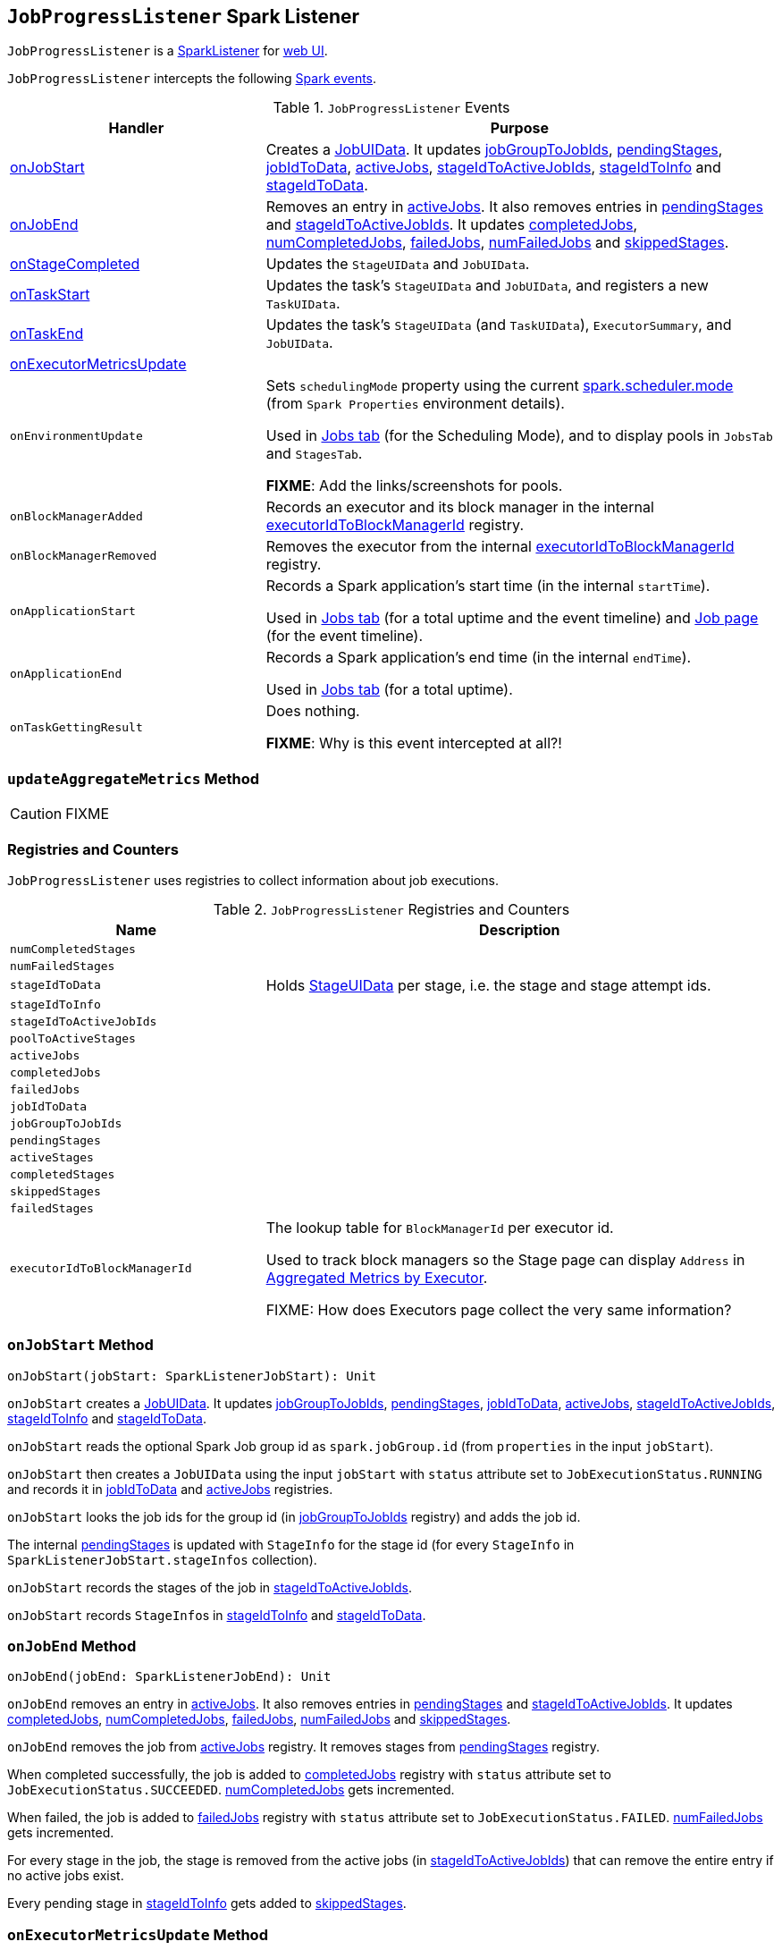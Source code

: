 == [[JobProgressListener]] `JobProgressListener` Spark Listener

`JobProgressListener` is a link:spark-SparkListener.adoc[SparkListener] for link:spark-webui.adoc[web UI].

`JobProgressListener` intercepts the following link:spark-SparkListener.adoc#SparkListenerEvent[Spark events].

.`JobProgressListener` Events
[cols="1,2",options="header",width="100%"]
|======================
| Handler | Purpose
| <<onJobStart, onJobStart>> | Creates a <<JobUIData, JobUIData>>. It updates <<jobGroupToJobIds, jobGroupToJobIds>>, <<pendingStages, pendingStages>>, <<jobIdToData, jobIdToData>>, <<activeJobs, activeJobs>>, <<stageIdToActiveJobIds, stageIdToActiveJobIds>>, <<stageIdToInfo, stageIdToInfo>> and <<stageIdToData, stageIdToData>>.

| <<onJobEnd, onJobEnd>> | Removes an entry in <<activeJobs, activeJobs>>. It also removes entries in <<pendingStages, pendingStages>> and <<stageIdToActiveJobIds, stageIdToActiveJobIds>>. It updates <<completedJobs, completedJobs>>, <<numCompletedJobs, numCompletedJobs>>, <<failedJobs, failedJobs>>, <<numFailedJobs, numFailedJobs>> and <<skippedStages, skippedStages>>.

| <<onStageCompleted, onStageCompleted>> | Updates the `StageUIData` and `JobUIData`.
| <<onTaskStart, onTaskStart>> | Updates the task's `StageUIData` and `JobUIData`, and registers a new `TaskUIData`.
| <<onTaskEnd, onTaskEnd>> | Updates the task's `StageUIData` (and `TaskUIData`), `ExecutorSummary`, and `JobUIData`.

| <<onExecutorMetricsUpdate, onExecutorMetricsUpdate>> |

| `onEnvironmentUpdate` | Sets `schedulingMode` property using the current link:spark-taskschedulerimpl.adoc#spark_scheduler_mode[spark.scheduler.mode] (from `Spark Properties` environment details).

Used in link:spark-webui-jobs.adoc#AllJobsPage[Jobs tab] (for the Scheduling Mode), and to display pools in `JobsTab` and `StagesTab`.

*FIXME*: Add the links/screenshots for pools.
| `onBlockManagerAdded` | Records an executor and its block manager in the internal <<executorIdToBlockManagerId, executorIdToBlockManagerId>> registry.
| `onBlockManagerRemoved` | Removes the executor from the internal <<executorIdToBlockManagerId, executorIdToBlockManagerId>> registry.
| `onApplicationStart` | Records a Spark application's start time (in the internal `startTime`).

Used in link:spark-webui-jobs.adoc[Jobs tab] (for a total uptime and the event timeline) and link:spark-webui-jobs.adoc[Job page] (for the event timeline).
| `onApplicationEnd` | Records a Spark application's end time (in the internal `endTime`).

Used in link:spark-webui-jobs.adoc[Jobs tab] (for a total uptime).
| `onTaskGettingResult` | Does nothing.

*FIXME*: Why is this event intercepted at all?!
|======================

=== [[updateAggregateMetrics]] `updateAggregateMetrics` Method

CAUTION: FIXME

=== [[registries]] Registries and Counters

`JobProgressListener` uses registries to collect information about job executions.

.`JobProgressListener` Registries and Counters
[cols="1,2",options="header",width="100%"]
|======================
| Name | Description
| [[numCompletedStages]] `numCompletedStages` |
| [[numFailedStages]] `numFailedStages` |

| [[stageIdToData]] `stageIdToData` | Holds <<StageUIData, StageUIData>> per stage, i.e. the stage and stage attempt ids.
| [[stageIdToInfo]] `stageIdToInfo` |
| [[stageIdToActiveJobIds]] `stageIdToActiveJobIds` |
| [[poolToActiveStages]] `poolToActiveStages` |

| [[activeJobs]] `activeJobs` |
| [[completedJobs]] `completedJobs` |
| [[failedJobs]] `failedJobs` |
| [[jobIdToData]] `jobIdToData` |
| [[jobGroupToJobIds]] `jobGroupToJobIds` |

| [[pendingStages]] `pendingStages` |
| [[activeStages]] `activeStages` |
| [[completedStages]] `completedStages` |
| [[skippedStages]] `skippedStages` |
| [[failedStages]] `failedStages` |

| [[executorIdToBlockManagerId]] `executorIdToBlockManagerId` | The lookup table for `BlockManagerId` per executor id.

Used to track block managers so the Stage page can display `Address` in  link:spark-webui-StagePage.adoc#ExecutorTable[Aggregated Metrics by Executor].

FIXME: How does Executors page collect the very same information?
|======================

=== [[onJobStart]] `onJobStart` Method

[source, scala]
----
onJobStart(jobStart: SparkListenerJobStart): Unit
----

`onJobStart` creates a <<JobUIData, JobUIData>>. It updates <<jobGroupToJobIds, jobGroupToJobIds>>, <<pendingStages, pendingStages>>, <<jobIdToData, jobIdToData>>, <<activeJobs, activeJobs>>, <<stageIdToActiveJobIds, stageIdToActiveJobIds>>, <<stageIdToInfo, stageIdToInfo>> and <<stageIdToData, stageIdToData>>.

`onJobStart` reads the optional Spark Job group id as `spark.jobGroup.id` (from `properties` in the input `jobStart`).

`onJobStart` then creates a `JobUIData` using the input `jobStart` with `status` attribute set to `JobExecutionStatus.RUNNING` and records it in <<jobIdToData, jobIdToData>> and <<activeJobs, activeJobs>> registries.

`onJobStart` looks the job ids for the group id (in <<jobGroupToJobIds, jobGroupToJobIds>> registry) and adds the job id.

The internal <<pendingStages, pendingStages>> is updated with `StageInfo` for the stage id (for every `StageInfo` in `SparkListenerJobStart.stageInfos` collection).

`onJobStart` records the stages of the job in <<stageIdToActiveJobIds, stageIdToActiveJobIds>>.

`onJobStart` records ``StageInfo``s in <<stageIdToInfo, stageIdToInfo>> and <<stageIdToData, stageIdToData>>.

=== [[onJobEnd]] `onJobEnd` Method

[source, scala]
----
onJobEnd(jobEnd: SparkListenerJobEnd): Unit
----

`onJobEnd` removes an entry in <<activeJobs, activeJobs>>. It also removes entries in <<pendingStages, pendingStages>> and <<stageIdToActiveJobIds, stageIdToActiveJobIds>>. It updates <<completedJobs, completedJobs>>, <<numCompletedJobs, numCompletedJobs>>, <<failedJobs, failedJobs>>, <<numFailedJobs, numFailedJobs>> and <<skippedStages, skippedStages>>.

`onJobEnd` removes the job from <<activeJobs, activeJobs>> registry. It removes stages from <<pendingStages, pendingStages>> registry.

When completed successfully, the job is added to <<completedJobs, completedJobs>> registry with `status` attribute set to `JobExecutionStatus.SUCCEEDED`. <<numCompletedJobs, numCompletedJobs>> gets incremented.

When failed, the job is added to <<failedJobs, failedJobs>> registry with `status` attribute set to `JobExecutionStatus.FAILED`. <<numFailedJobs, numFailedJobs>> gets incremented.

For every stage in the job, the stage is removed from the active jobs (in <<stageIdToActiveJobIds, stageIdToActiveJobIds>>) that can remove the entire entry if no active jobs exist.

Every pending stage in <<stageIdToInfo, stageIdToInfo>> gets added to <<skippedStages, skippedStages>>.

=== [[onExecutorMetricsUpdate]] `onExecutorMetricsUpdate` Method

[source, scala]
----
onExecutorMetricsUpdate(executorMetricsUpdate: SparkListenerExecutorMetricsUpdate): Unit
----

=== [[onTaskStart]] `onTaskStart` Method

[source, scala]
----
onTaskStart(taskStart: SparkListenerTaskStart): Unit
----

`onTaskStart` updates `StageUIData` and `JobUIData`, and registers a new `TaskUIData`.

`onTaskStart` reads the `TaskInfo` from the input `taskStart`.

`onTaskStart` looks the `StageUIData` for the stage and stage attempt ids up (in <<stageIdToData, stageIdToData>> registry).

`onTaskStart` increments `numActiveTasks` and puts a `TaskUIData` for the task in `stageData.taskData`.

Ultimately, `onTaskStart` looks the stage in the internal <<stageIdToActiveJobIds, stageIdToActiveJobIds>> and for each active job reads its `JobUIData` (from <<jobIdToData, jobIdToData>>). It then increments `numActiveTasks`.

=== [[onTaskEnd]] `onTaskEnd` Method

[source, scala]
----
onTaskEnd(taskEnd: SparkListenerTaskEnd): Unit
----

`onTaskEnd` updates the `StageUIData` (and `TaskUIData`), `ExecutorSummary`, and `JobUIData`.

`onTaskEnd` reads the `TaskInfo` from the input `taskEnd`.

NOTE: `onTaskEnd` does its processing when the `TaskInfo` is available and `stageAttemptId` is not `-1`.

`onTaskEnd` looks the `StageUIData` for the stage and stage attempt ids up (in <<stageIdToData, stageIdToData>> registry).

`onTaskEnd` saves `accumulables` in the `StageUIData`.

`onTaskEnd` reads the `ExecutorSummary` for the executor (the task has finished on).

Depending on the task end's reason `onTaskEnd` increments `succeededTasks`, `killedTasks` or `failedTasks` counters.

`onTaskEnd` adds the task's duration to `taskTime`.

`onTaskEnd` decrements the number of active tasks (in the `StageUIData`).

_Again_, depending on the task end's reason `onTaskEnd` computes `errorMessage` and updates `StageUIData`.

CAUTION: FIXME Why is the same information in two different registries -- `stageData` and `execSummary`?!

If `taskMetrics` is available, <<updateAggregateMetrics, updateAggregateMetrics>> is executed.

The task's `TaskUIData` is looked up in `stageData.taskData` and `updateTaskInfo` and `updateTaskMetrics` are executed. `errorMessage` is updated.

`onTaskEnd` makes sure that the number of tasks in `StageUIData` (`stageData.taskData`) is not above <<spark_ui_retainedTasks, spark.ui.retainedTasks>> and drops the excess.

Ultimately, `onTaskEnd` looks the stage in the internal <<stageIdToActiveJobIds, stageIdToActiveJobIds>> and for each active job reads its `JobUIData` (from <<jobIdToData, jobIdToData>>). It then decrements `numActiveTasks` and increments `numCompletedTasks`, `numKilledTasks` or `numFailedTasks` depending on the task's end reason.

=== [[onStageSubmitted]] `onStageSubmitted` Method

[source, scala]
----
onStageSubmitted(stageSubmitted: SparkListenerStageSubmitted): Unit
----

=== [[onStageCompleted]] `onStageCompleted` Method

[source, scala]
----
onStageCompleted(stageCompleted: SparkListenerStageCompleted): Unit
----

`onStageCompleted` updates the `StageUIData` and `JobUIData`.

`onStageCompleted` reads `stageInfo` from the input `stageCompleted` and records it in <<stageIdToInfo, stageIdToInfo>> registry.

`onStageCompleted` looks the `StageUIData` for the stage and the stage attempt ids up in <<stageIdToData, stageIdToData>> registry.

`onStageCompleted` records `accumulables` in `StageUIData`.

`onStageCompleted` removes the stage from <<poolToActiveStages, poolToActiveStages>> and <<activeStages, activeStages>> registries.

If the stage completed successfully (i.e. has no `failureReason`), `onStageCompleted` adds the stage to <<completedStages, completedStages>> registry and increments <<numCompletedStages, numCompletedStages>> counter. It trims <<completedStages, completedStages>>.

Otherwise, when the stage failed, `onStageCompleted` adds the stage to <<failedStages, failedStages>> registry and increments <<numFailedStages, numFailedStages>> counter. It trims <<failedStages, failedStages>>.

Ultimately, `onStageCompleted` looks the stage in the internal <<stageIdToActiveJobIds, stageIdToActiveJobIds>> and for each active job reads its `JobUIData` (from <<jobIdToData, jobIdToData>>). It then decrements `numActiveStages`. When completed successfully, it adds the stage to `completedStageIndices`. With failure, `numFailedStages` gets incremented.

=== [[JobUIData]] JobUIData

CAUTION: FIXME

=== [[blockManagerIds]] blockManagerIds method

[source, scala]
----
blockManagerIds: Seq[BlockManagerId]
----

CAUTION: FIXME

=== [[StageUIData]] StageUIData

CAUTION: FIXME

=== [[settings]] Settings

.Spark Properties
[options="header",width="100%"]
|======================
| Setting | Default Value | Description
| [[spark_ui_retainedJobs]] `spark.ui.retainedJobs` | `1000` | The number of jobs to hold information about
| [[spark_ui_retainedStages]] `spark.ui.retainedStages` | `1000` | The number of stages to hold information about
| [[spark_ui_retainedTasks]] `spark.ui.retainedTasks` | `100000` | The number of tasks to hold information about
|======================

